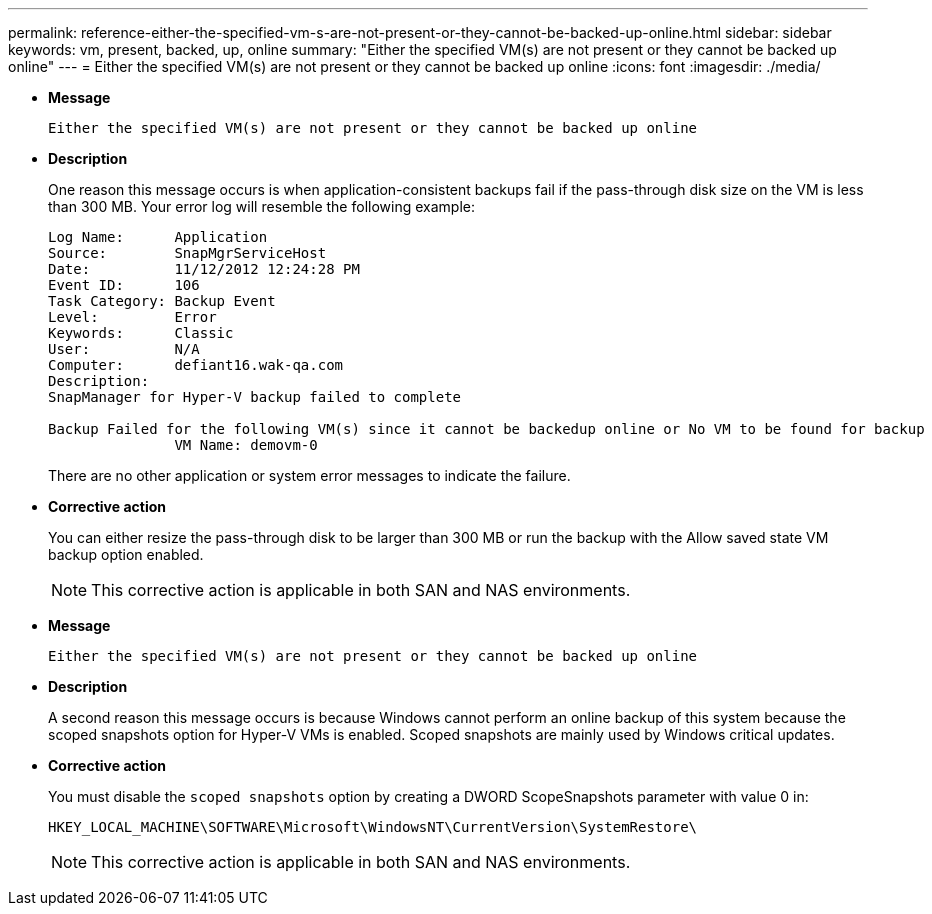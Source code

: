 ---
permalink: reference-either-the-specified-vm-s-are-not-present-or-they-cannot-be-backed-up-online.html
sidebar: sidebar
keywords: vm, present, backed, up, online
summary: "Either the specified VM(s) are not present or they cannot be backed up online"
---
= Either the specified VM(s) are not present or they cannot be backed up online
:icons: font
:imagesdir: ./media/

* *Message*
+
`Either the specified VM(s) are not present or they cannot be backed up online`

* *Description*
+
One reason this message occurs is when application-consistent backups fail if the pass-through disk size on the VM is less than 300 MB. Your error log will resemble the following example:
+
----
Log Name:      Application
Source:        SnapMgrServiceHost
Date:          11/12/2012 12:24:28 PM
Event ID:      106
Task Category: Backup Event
Level:         Error
Keywords:      Classic
User:          N/A
Computer:      defiant16.wak-qa.com
Description:
SnapManager for Hyper-V backup failed to complete

Backup Failed for the following VM(s) since it cannot be backedup online or No VM to be found for backup
               VM Name: demovm-0
----
+
There are no other application or system error messages to indicate the failure.

* *Corrective action*
+
You can either resize the pass-through disk to be larger than 300 MB or run the backup with the Allow saved state VM backup option enabled.
+
NOTE: This corrective action is applicable in both SAN and NAS environments.

* *Message*
+
`Either the specified VM(s) are not present or they cannot be backed up online`

* *Description*
+
A second reason this message occurs is because Windows cannot perform an online backup of this system because the scoped snapshots option for Hyper-V VMs is enabled. Scoped snapshots are mainly used by Windows critical updates.

* *Corrective action*
+
You must disable the `scoped snapshots` option by creating a DWORD ScopeSnapshots parameter with value 0 in:
+
`HKEY_LOCAL_MACHINE\SOFTWARE\Microsoft\WindowsNT\CurrentVersion\SystemRestore\`
+
NOTE: This corrective action is applicable in both SAN and NAS environments.
